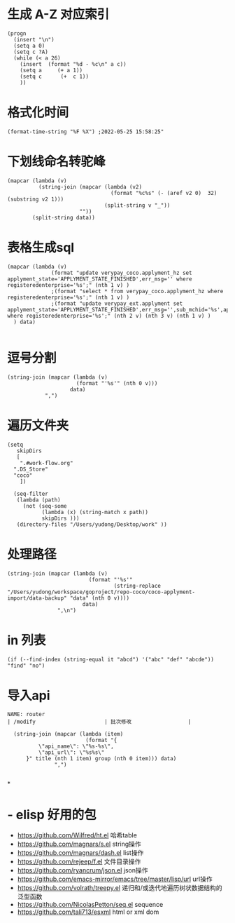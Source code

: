 * 生成 A-Z 对应索引
#+BEGIN_SRC elisp
(progn
  (insert "\n")
  (setq a 0)
  (setq c ?A)
  (while (< a 26)
    (insert  (format "%d - %c\n" a c))
    (setq a     (+ a 1))
    (setq c      (+  c 1))
    ))
#+END_SRC
* 格式化时间
#+BEGIN_SRC elisp
(format-time-string "%F %X") ;2022-05-25 15:58:25"
#+END_SRC
* 下划线命名转驼峰
#+BEGIN_SRC elisp
(mapcar (lambda (v)
          (string-join (mapcar (lambda (v2)
                                 (format "%c%s" (- (aref v2 0)  32) (substring v2 1)))
                               (split-string v "_"))
                       ""))
        (split-string data))
#+END_SRC
* 表格生成sql
#+BEGIN_SRC elsp
(mapcar (lambda (v)
              (format "update verypay_coco.applyment_hz set applyment_state='APPLYMENT_STATE_FINISHED',err_msg='' where registeredenterprise='%s';" (nth 1 v) )
              ;(format "select * from verypay_coco.applyment_hz where registeredenterprise='%s';" (nth 1 v) )
              ;(format "update verypay_ext.applyment set applyment_state='APPLYMENT_STATE_FINISHED',err_msg='',sub_mchid='%s',applyment_id=%d  where registeredenterprise='%s';" (nth 2 v) (nth 3 v) (nth 1 v) )
  ) data)

#+END_SRC
* 逗号分割

#+BEGIN_SRC elisp
(string-join (mapcar (lambda (v)
                      (format "'%s'" (nth 0 v)))
                    data)
            ",")
#+END_SRC
* 遍历文件夹

#+BEGIN_SRC elisp
(setq
   skipDirs
   [
    ".#work-flow.org"
  ".DS_Store"
  "coco"
    ])

  (seq-filter
   (lambda (path)
     (not (seq-some
           (lambda (x) (string-match x path))
           skipDirs )))
   (directory-files "/Users/yudong/Desktop/work" ))
#+END_SRC
* 处理路径

#+BEGIN_SRC elisp
 (string-join (mapcar (lambda (v)
                           (format "'%s'"
                                   (string-replace "/Users/yudong/workspace/goproject/repo-coco/coco-applyment-import/data-backup" "data" (nth 0 v))))
                         data)
                 ",\n")
#+END_SRC
* in 列表

#+BEGIN_SRC elisp
 (if (--find-index (string-equal it "abcd") '("abc" "def" "abcde")) "find" "no")
#+END_SRC
* 导入api

#+BEGIN_SRC elisp :var group="/open/eticket/benefit" title="权益卡" data=router
NAME: router
| /modify                      | 批次修改                  |

  (string-join (mapcar (lambda (item)
                         (format "{
          \"api_name\": \"%s-%s\",
          \"api_url\": \"%s%s\"
      }" title (nth 1 item) group (nth 0 item))) data)
               ",")

#+END_SRC
*
* - elisp 好用的包  
	- https://github.com/Wilfred/ht.el  哈希table  
	- https://github.com/magnars/s.el  string操作  
	- https://github.com/magnars/dash.el  list操作  
	- https://github.com/rejeep/f.el 文件目录操作  
	- https://github.com/ryancrum/json.el json操作  
	- https://github.com/emacs-mirror/emacs/tree/master/lisp/url  url操作  
	- https://github.com/volrath/treepy.el 递归和/或迭代地遍历树状数据结构的泛型函数  
	- https://github.com/NicolasPetton/seq.el  sequence  
	- https://github.com/tali713/esxml html or xml dom